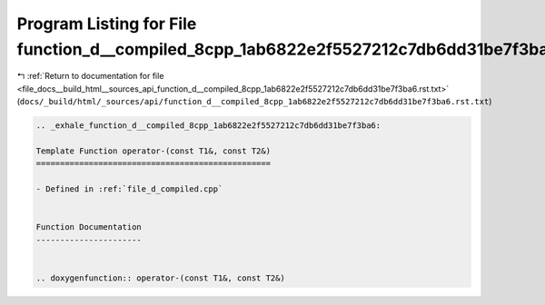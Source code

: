 
.. _program_listing_file_docs__build_html__sources_api_function_d__compiled_8cpp_1ab6822e2f5527212c7db6dd31be7f3ba6.rst.txt:

Program Listing for File function_d__compiled_8cpp_1ab6822e2f5527212c7db6dd31be7f3ba6.rst.txt
=============================================================================================

|exhale_lsh| :ref:`Return to documentation for file <file_docs__build_html__sources_api_function_d__compiled_8cpp_1ab6822e2f5527212c7db6dd31be7f3ba6.rst.txt>` (``docs/_build/html/_sources/api/function_d__compiled_8cpp_1ab6822e2f5527212c7db6dd31be7f3ba6.rst.txt``)

.. |exhale_lsh| unicode:: U+021B0 .. UPWARDS ARROW WITH TIP LEFTWARDS

.. code-block:: cpp

   .. _exhale_function_d__compiled_8cpp_1ab6822e2f5527212c7db6dd31be7f3ba6:
   
   Template Function operator-(const T1&, const T2&)
   =================================================
   
   - Defined in :ref:`file_d_compiled.cpp`
   
   
   Function Documentation
   ----------------------
   
   
   .. doxygenfunction:: operator-(const T1&, const T2&)
